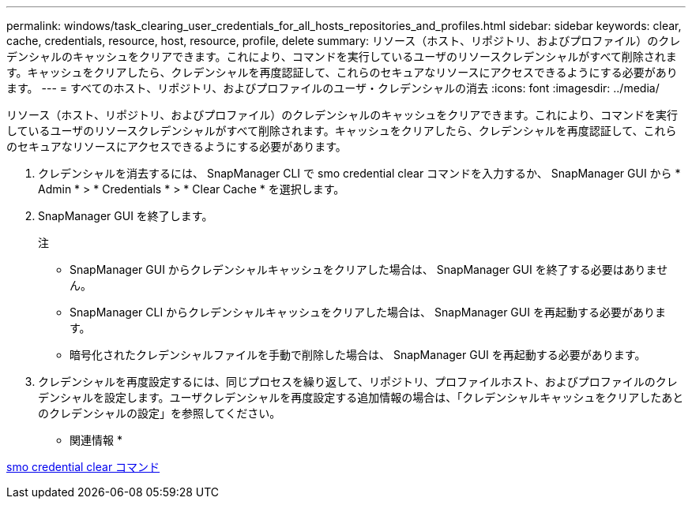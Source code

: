 ---
permalink: windows/task_clearing_user_credentials_for_all_hosts_repositories_and_profiles.html 
sidebar: sidebar 
keywords: clear, cache, credentials, resource, host, resource, profile, delete 
summary: リソース（ホスト、リポジトリ、およびプロファイル）のクレデンシャルのキャッシュをクリアできます。これにより、コマンドを実行しているユーザのリソースクレデンシャルがすべて削除されます。キャッシュをクリアしたら、クレデンシャルを再度認証して、これらのセキュアなリソースにアクセスできるようにする必要があります。 
---
= すべてのホスト、リポジトリ、およびプロファイルのユーザ・クレデンシャルの消去
:icons: font
:imagesdir: ../media/


[role="lead"]
リソース（ホスト、リポジトリ、およびプロファイル）のクレデンシャルのキャッシュをクリアできます。これにより、コマンドを実行しているユーザのリソースクレデンシャルがすべて削除されます。キャッシュをクリアしたら、クレデンシャルを再度認証して、これらのセキュアなリソースにアクセスできるようにする必要があります。

. クレデンシャルを消去するには、 SnapManager CLI で smo credential clear コマンドを入力するか、 SnapManager GUI から * Admin * > * Credentials * > * Clear Cache * を選択します。
. SnapManager GUI を終了します。
+
注

+
** SnapManager GUI からクレデンシャルキャッシュをクリアした場合は、 SnapManager GUI を終了する必要はありません。
** SnapManager CLI からクレデンシャルキャッシュをクリアした場合は、 SnapManager GUI を再起動する必要があります。
** 暗号化されたクレデンシャルファイルを手動で削除した場合は、 SnapManager GUI を再起動する必要があります。


. クレデンシャルを再度設定するには、同じプロセスを繰り返して、リポジトリ、プロファイルホスト、およびプロファイルのクレデンシャルを設定します。ユーザクレデンシャルを再度設定する追加情報の場合は、「クレデンシャルキャッシュをクリアしたあとのクレデンシャルの設定」を参照してください。


* 関連情報 *

xref:reference_the_smosmsapcredential_clear_command.adoc[smo credential clear コマンド]

